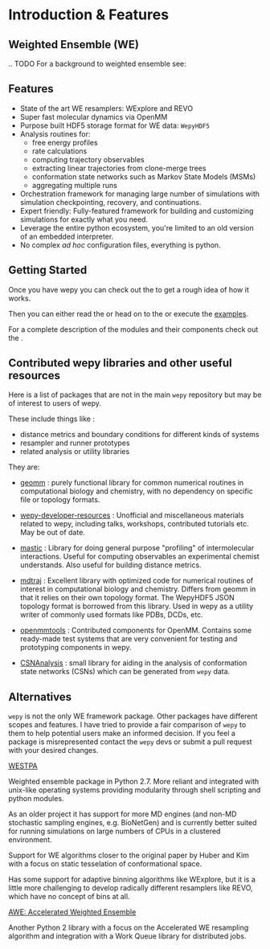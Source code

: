 * Introduction & Features

** Weighted Ensemble (WE)

# TODO

.. TODO For a background to weighted ensemble see: 


** Features

- State of the art WE resamplers: WExplore and REVO
- Super fast molecular dynamics via OpenMM
- Purpose built HDF5 storage format for WE data: ~WepyHDF5~
- Analysis routines for:
  - free energy profiles
  - rate calculations
  - computing trajectory observables
  - extracting linear trajectories from clone-merge trees
  - conformation state networks such as Markov State Models (MSMs)
  - aggregating multiple runs
- Orchestration framework for managing large number of simulations
  with simulation checkpointing, recovery, and continuations.
- Expert friendly: Fully-featured framework for building and
  customizing simulations for exactly what you need.
- Leverage the entire python ecosystem, you're limited to an old
  version of an embedded interpreter.
- No complex /ad hoc/ configuration files, everything is python.


#+begin_export rst
  .. _resources:
#+end_export

** Getting Started

Once you have wepy @@rst::any:`installed <installation>`@@ you can
check out the @@rst::any:`quickstart <quick_start>`@@ to get a rough
idea of how it works.

Then you can either read the @@rst::any:`user's guide <users_guide>`@@
or head on to the @@rst::any:`tutorials <tutorials/index>`@@ or execute the
[[https://github.com/ADicksonLab/wepy/tree/master/info/examples][examples]].

For a complete description of the modules and their components check
out the @@rst::any:`API documentation <api>`@@.

** Contributed wepy libraries and other useful resources

Here is a list of packages that are not in the main ~wepy~ repository
but may be of interest to users of wepy.

These include things like :

- distance metrics and boundary conditions for different kinds of
  systems
- resampler and runner prototypes
- related analysis or utility libraries


They are:


- [[https://github.com/ADicksonLab/geomm][geomm]] : purely functional library for common numerical routines in
        computational biology and chemistry, with no dependency on
        specific file or topology formats.

- [[https://github.com/ADicksonLab/wepy-developer-resources][wepy-developer-resources]] : Unofficial and miscellaneous materials
  related to wepy, including talks, workshops, contributed tutorials
  etc. May be out of date.

- [[https://github.com/ADicksonLab/wepy/blob/master/sphinx/source/introduction.org][mastic]] : Library for doing general purpose "profiling" of
  intermolecular interactions. Useful for computing observables an
  experimental chemist understands. Also useful for building distance
  metrics.

- [[https://github.com/mdtraj/mdtraj][mdtraj]] : Excellent library with optimized code for numerical
  routines of interest in computational biology and chemistry. Differs
  from geomm in that it relies on their own topology format. The
  WepyHDF5 JSON topology format is borrowed from this library. Used in
  wepy as a utility writer of commonly used formats like PDBs, DCDs,
  etc.

- [[https://github.com/choderalab/openmmtools][openmmtools]] : Contributed components for OpenMM. Contains some
  ready-made test systems that are very convenient for testing and
  prototyping components in wepy.

- [[https://github.com/ADicksonLab/CSNAnalysis][CSNAnalysis]] : small library for aiding in the analysis of
  conformation state networks (CSNs) which can be generated from
  ~wepy~ data.



** Alternatives

~wepy~ is not the only WE framework package. Other packages have
different scopes and features. I have tried to provide a fair
comparison of ~wepy~ to them to help potential users make an informed
decision. If you feel a package is misrepresented contact the ~wepy~
devs or submit a pull request with your desired changes.

**** [[https://github.com/westpa/westpa][WESTPA]]

Weighted ensemble package in Python 2.7. More reliant and integrated
with unix-like operating systems providing modularity through shell
scripting and python modules.

As an older project it has support for more MD engines (and non-MD
stochastic sampling engines, e.g. BioNetGen) and is currently better
suited for running simulations on large numbers of CPUs in a clustered
environment.

Support for WE algorithms closer to the original paper by Huber and
Kim with a focus on static tesselation of conformational space.

Has some support for adaptive binning algorithms like WExplore, but it
is a little more challenging to develop radically different resamplers
like REVO, which have no concept of bins at all.


**** [[http://ccl.cse.nd.edu/software/awe/][AWE: Accelerated Weighted Ensemble]]

Another Python 2 library with a focus on the Accelerated WE resampling
algorithm and integration with a Work Queue library for distributed
jobs.




